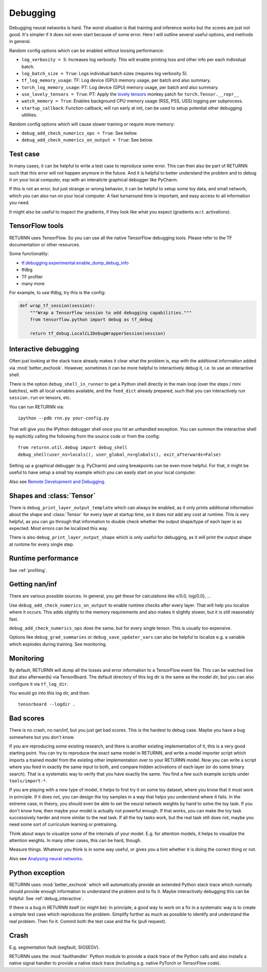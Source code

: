 .. _debugging:

=========
Debugging
=========

Debugging neural networks is hard.
The worst situation is that training and inference works but the scores are just not good.
It's simpler if it does not even start because of some error.
Here I will outline several useful options, and methods in general.

Random config options which can be enabled without loosing performance:

* ``log_verbosity = 5``: Increases log verbosity.
  This will enable printing loss and other info per each individual batch.
* ``log_batch_size = True``: Logs individual batch sizes (requires log verbosity 5).
* ``tf_log_memory_usage``: TF: Log device (GPU) memory usage, per batch and also summary.
* ``torch_log_memory_usage``: PT: Log device (GPU) memory usage, per batch and also summary.
* ``use_lovely_tensors = True``:
  PT: Apply the `lovely tensors <https://github.com/xl0/lovely-tensors>`__ monkey patch for ``torch.Tensor.__repr__``
* ``watch_memory = True``: Enables background CPU memory usage (RSS, PSS, USS) logging per subprocess.
* ``startup_callback``: Function callback, will run early at init,
  can be used to setup potential other debugging utilities.

Random config options which will cause slower training or require more memory:

* ``debug_add_check_numerics_ops = True``: See below.
* ``debug_add_check_numerics_on_output = True``: See below.


Test case
---------

In many cases, it can be helpful to write a test case to reproduce some error.
This can then also be part of RETURNN such that this error will not happen anymore in the future.
And it is helpful to better understand the problem and to debug it on your local computer,
esp with an interaticte graphical debugger like PyCharm.

If this is not an error, but just strange or wrong behavior,
it can be helpful to setup some toy data, and small network,
which you can also run on your local computer.
A fast turnaround time is important,
and easy access to all information you need.

It might also be useful to inspect the gradients,
if they look like what you expect (gradients w.r.t. activations).


TensorFlow tools
----------------

RETURNN uses TensorFlow.
So you can use all the native TensorFlow debugging tools.
Please refer to the TF documentation or other resources.

Some functionality:

* `tf.debugging.experimental.enable_dump_debug_info <https://www.tensorflow.org/api_docs/python/tf/debugging/experimental/enable_dump_debug_info>`__
* tfdbg
* TF profiler
* many more

For example, to use tfdbg, try this is the config:

.. code-block:: python

    def wrap_tf_session(session):
        """Wrap a TensorFlow session to add debugging capabilities."""
        from tensorflow.python import debug as tf_debug

        return tf_debug.LocalCLIDebugWrapperSession(session)


.. _debug_interactive:

Interactive debugging
---------------------

Often just looking at the stack trace already makes it clear what the problem is,
esp with the additional information added via :mod:`better_exchook`.
However, sometimes it can be more helpful to interactively debug it,
i.e. to use an interactive shell.

There is the option ``debug_shell_in_runner`` to get a Python shell
directly in the main loop (over the steps / mini batches),
with all local variables available, and the ``feed_dict`` already prepared,
such that you can interactively run ``session.run`` on tensors, etc.

You can run RETURNN via::

  ipython --pdb rnn.py your-config.py

That will give you the IPython debugger shell once you hit an unhandled exception.
You can summon the interactive shell by explicitly calling the following from the
source code or from the config::

  from returnn.util.debug import debug_shell
  debug_shell(user_ns=locals(), user_global_ns=globals(), exit_afterwards=False)

Setting up a graphical debugger (e.g. PyCharm) and using breakpoints
can be even more helpful.
For that, it might be useful to have setup a small toy example
which you can easily start on your local computer.

Also see `Remote Development and Debugging <https://github.com/rwth-i6/returnn/wiki/Remote-Development-and-Debugging>`__.


Shapes and :class:`Tensor`
--------------------------

There is ``debug_print_layer_output_template`` which can always be enabled,
as it only prints additional information about the shape and :class:`Tensor`
for every layer at startup time, so it does not add any cost at runtime.
This is very helpful, as you can go through that information to double check
whether the output shape/type of each layer is as expected.
Most errors can be localized this way.

There is also ``debug_print_layer_output_shape`` which is only useful for debugging,
as it will print the output shape at runtime for every single step.


Runtime performance
-------------------

See :ref:`profiling`.


Getting nan/inf
---------------

There are various possible sources.
In general, you get these for calculations like x/0.0, log(0.0), ...

Use ``debug_add_check_numerics_on_output`` to enable runtime checks
after every layer. That will help you localize where it occurs.
This adds slightly to the memory requirements and also makes it slightly slower,
but it is still reasonably fast.

``debug_add_check_numerics_ops`` does the same, but for every single tensor.
This is usually too expensive.

Options like ``debug_grad_summaries`` or ``debug_save_updater_vars``
can also be helpful to localize e.g. a variable which explodes during training.
See monitoring.


Monitoring
----------

By default, RETURNN will dump all the losses and error information
to a TensorFlow event file.
This can be watched live (but also afterwards) via TensorBoard.
The default directory of this log dir is the same as the model dir,
but you can also configure it via ``tf_log_dir``.

You would go into this log dir, and then::

  tensorboard --logdir .


Bad scores
----------

There is no crash, no nan/inf, but you just get bad scores.
This is the hardest to debug case.
Maybe you have a bug somewhere but you don't know.

If you are reproducing some existing research,
and there is another existing implementation of it, this is a very good starting point.
You can try to reproduce the exact same model in RETURNN,
and write a model importer script which imports a trained model
from the existing other implementation over to your RETURNN model.
Now you can write a script where you feed in exactly the same input to both,
and compare hidden activations of each layer (or do some binary search).
That is a systematic way to verify that you have exactly the same.
You find a few such example scripts under ``tools/import-*``.

If you are playing with a new type of model,
it helps to first try it on some toy dataset, where you know that it must work
in principle.
If it does not, you can design the toy samples in a way that helps you
understand where it fails.
In the extreme case, in theory, you should even be able to set the neural network
weights by hand to solve the toy task.
If you don't know how, then maybe your model is actually not powerful enough.
If that works, you can make the toy task successively harder and more similar
to the real task.
If all the toy tasks work, but the real task still does not,
maybe you need some sort of curriculum learning or pretraining.

Think about ways to visualize some of the internals of your model.
E.g. for attention models, it helps to visualize the attention weights.
In many other cases, this can be hard, though.

Measure things. Whatever you think is in some way useful, or gives you a hint
whether it is doing the correct thing or not.

Also see `Analysing neural networks <https://github.com/rwth-i6/returnn/wiki/Analysing-neural-networks>`__.


Python exception
----------------

RETURNN uses :mod:`better_exchook`
which will automatically provide an extended Python stack trace
which normally should provide enough information
to understand the problem and to fix it.
Maybe interactively debugging this can be helpful:
See :ref:`debug_interactive`.

If there is a bug in RETURNN itself (or might be):
In principle, a good way to work on a fix in a systematic way
is to create a simple test case which reproduces the problem.
Simplify further as much as possible
to identify and understand the real problem.
Then fix it.
Commit both the test case and the fix (pull request).


Crash
-----

E.g. segmentation fault (segfault, SIGSEGV).

RETURNN uses the :mod:`faulthandler` Python module
to provide a stack trace of the Python calls
and also installs a native signal handler
to provide a native stack trace (including e.g. native PyTorch or TensorFlow code).
